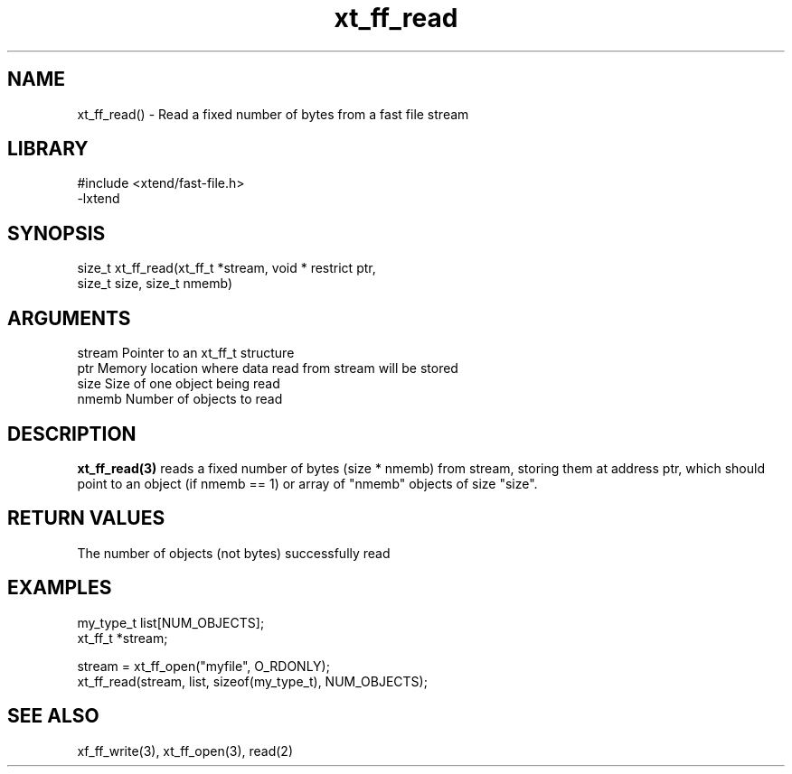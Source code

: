 \" Generated by c2man from xt_ff_read.c
.TH xt_ff_read 3

.SH NAME
xt_ff_read() - Read a fixed number of bytes from a fast file stream

.SH LIBRARY
\" Indicate #includes, library name, -L and -l flags
.nf
.na
#include <xtend/fast-file.h>
-lxtend
.ad
.fi

\" Convention:
\" Underline anything that is typed verbatim - commands, etc.
.SH SYNOPSIS
.nf
.na
size_t  xt_ff_read(xt_ff_t *stream, void * restrict ptr,
size_t size, size_t nmemb)
.ad
.fi

.SH ARGUMENTS
.nf
.na
stream  Pointer to an xt_ff_t structure
ptr     Memory location where data read from stream will be stored
size    Size of one object being read
nmemb   Number of objects to read
.ad
.fi

.SH DESCRIPTION

.B xt_ff_read(3)
reads a fixed number of bytes (size * nmemb) from stream,
storing them at address ptr, which should point to an object
(if nmemb == 1) or array of "nmemb" objects of size "size".

.SH RETURN VALUES

The number of objects (not bytes) successfully read

.SH EXAMPLES
.nf
.na

my_type_t   list[NUM_OBJECTS];
xt_ff_t     *stream;

stream = xt_ff_open("myfile", O_RDONLY);
xt_ff_read(stream, list, sizeof(my_type_t), NUM_OBJECTS);
.ad
.fi

.SH SEE ALSO

xf_ff_write(3), xt_ff_open(3), read(2)

